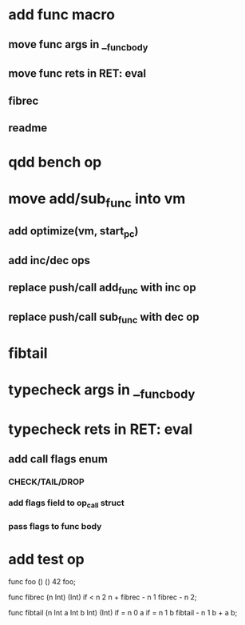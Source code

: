 * add func macro
** move func args in __func_body
** move func rets in RET: eval
** fibrec
** readme
* qdd bench op
* move add/sub_func into vm
** add optimize(vm, start_pc)
** add inc/dec ops
** replace push/call add_func with inc op
** replace push/call sub_func with dec op
* fibtail
* typecheck args in __func_body
* typecheck rets in RET: eval
** add call flags enum
*** CHECK/TAIL/DROP
*** add flags field to op_call struct
*** pass flags to func body
* add test op

func foo () () 42 foo;

func fibrec (n Int) (Int)
  if < n 2 n + fibrec - n 1 fibrec - n 2;

func fibtail (n Int a Int b Int) (Int)
  if = n 0 a if = n 1 b fibtail - n 1 b + a b;
